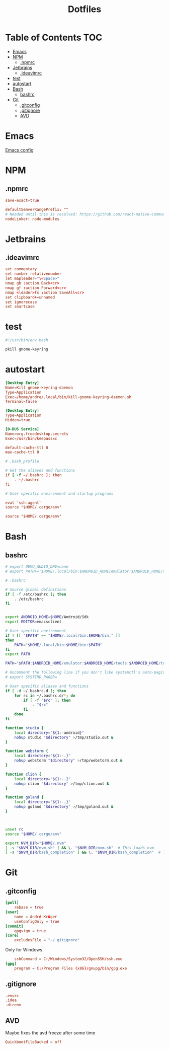 #+PROPERTY: header-args :padline no :mkdirp yes
#+OPTIONS: toc:2
#+TITLE: Dotfiles
* Table of Contents :TOC:
- [[#emacs][Emacs]]
- [[#npm][NPM]]
  - [[#npmrc][.npmrc]]
- [[#jetbrains][Jetbrains]]
  - [[#ideavimrc][.ideavimrc]]
- [[#test][test]]
- [[#autostart][autostart]]
- [[#bash][Bash]]
  - [[#bashrc][bashrc]]
- [[#git][Git]]
  - [[#gitconfig][.gitconfig]]
  - [[#gitignore][.gitignore]]
  - [[#avd][AVD]]

* Emacs
[[file:.doom.d/config.org][Emacs config]]
* NPM
** .npmrc
#+BEGIN_SRC conf :tangle (to ".npmrc")
save-exact=true
#+END_SRC
#+BEGIN_SRC conf :tangle (to ".yarnrc.yml")
defaultSemverRangePrefix: ""
# Needed until this is resolved: https://github.com/react-native-community/cli/issues/27
nodeLinker: node-modules
#+END_SRC
* Jetbrains
** .ideavimrc
#+BEGIN_SRC conf :tangle (to ".ideavimrc" IS-LINUX)
set commentary
set number relativenumber
let mapleader="\<Space>"
nmap gb :action Back<cr>
nmap gf :action Forward<cr>
nmap <leader>fs :action SaveAll<cr>
set clipboard+=unnamed
set ignorecase
set smartcase
#+END_SRC
* test
#+END_SRC
#+BEGIN_SRC sh :shebang #!/bin/sh :tangle (to ".local/bin/kill-gnome-keyring-daemon.sh" IS-LINUX)
#!/usr/bin/env bash

pkill gnome-keyring
#+END_SRC
* autostart
#+BEGIN_SRC conf :tangle (to ".config/autostart/kill-gnome-keyring-daemon.desktop" IS-LINUX)
[Desktop Entry]
Name=Kill gnome-keyring-daemon
Type=Application
Exec=/home/andre/.local/bin/kill-gnome-keyring-daemon.sh
Terminal=false  
#+END_SRC
#+BEGIN_SRC conf :tangle (to ".config/autostart/gnome-keyring-ssh.desktop" IS-LINUX)
[Desktop Entry]
Type=Application
Hidden=true
#+END_SRC

#+BEGIN_SRC conf :tangle (to ".local/share/dbus-1/services/org.freedesktop.secrets.service" IS-LINUX)
[D-BUS Service]
Name=org.freedesktop.secrets
Exec=/usr/bin/keepassxc 
#+END_SRC


#+BEGIN_SRC conf :tangle (to ".gnupg/gpg-agent.conf" IS-LINUX)
default-cache-ttl 0
max-cache-ttl 0
#+END_SRC



#+BEGIN_SRC conf :tangle (to ".bash_profile" IS-LINUX)
# .bash_profile

# Get the aliases and functions
if [ -f ~/.bashrc ]; then
	. ~/.bashrc
fi

# User specific environment and startup programs

eval `ssh-agent`
source "$HOME/.cargo/env"
#+END_SRC
#+BEGIN_SRC conf :tangle (to ".profile" IS-LINUX)
source "$HOME/.cargo/env"
#+END_SRC
* Bash
** bashrc
#+BEGIN_SRC sh :tangle (to ".bashrc" IS-LINUX)
# export QEMU_AUDIO_DRV=none
# export PATH+=:$HOME/.local/bin:$ANDROID_HOME/emulator:$ANDROID_HOME/tools:$ANDROID_HOME/tools/bin:$ANDROID_HOME/platform-tools

# .bashrc

# Source global definitions
if [ -f /etc/bashrc ]; then
	. /etc/bashrc
fi


export ANDROID_HOME=$HOME/Android/Sdk
export EDITOR=emacsclient

# User specific environment
if ! [[ "$PATH" =~ "$HOME/.local/bin:$HOME/bin:" ]]
then
    PATH="$HOME/.local/bin:$HOME/bin:$PATH"
fi
export PATH

PATH="$PATH:$ANDROID_HOME/emulator:$ANDROID_HOME/tools:$ANDROID_HOME/tools/bin:$ANDROID_HOME/platform-tools"

# Uncomment the following line if you don't like systemctl's auto-paging feature:
# export SYSTEMD_PAGER=

# User specific aliases and functions
if [ -d ~/.bashrc.d ]; then
	for rc in ~/.bashrc.d/*; do
		if [ -f "$rc" ]; then
			. "$rc"
		fi
	done
fi

function studio {
	local directory="${1:-android}"
	nohup studio "$directory" >/tmp/studio.out &
}

function webstorm {
	local directory="${1:-.}"
	nohup webstorm "$directory" >/tmp/webstorm.out &
}

function clion {
	local directory="${1:-.}"
	nohup clion "$directory" >/tmp/clion.out &
}

function goland {
	local directory="${1:-.}"
	nohup goland "$directory" >/tmp/goland.out &
}



unset rc
source "$HOME/.cargo/env"

export NVM_DIR="$HOME/.nvm"
[ -s "$NVM_DIR/nvm.sh" ] && \. "$NVM_DIR/nvm.sh"  # This loads nvm
[ -s "$NVM_DIR/bash_completion" ] && \. "$NVM_DIR/bash_completion"  # This loads nvm bash_completion
        
#+END_SRC
* Git
** .gitconfig
#+BEGIN_SRC conf :tangle (to ".gitconfig")
[pull]
    rebase = true
[user]
    name = André Krüger
    useConfigOnly = true
[commit]
    gpgsign = true
[core]
    excludesFile = "~/.gitignore"
#+END_SRC
Only for Windows.
#+BEGIN_SRC conf :tangle (to ".gitconfig" IS-WINDOWS)
    sshCommand = C:/Windows/System32/OpenSSH/ssh.exe
[gpg]
    program = C:/Program Files (x86)/gnupg/bin/gpg.exe
#+END_SRC
** .gitignore
#+BEGIN_SRC conf :tangle (to ".gitignore")
.envrc
.idea
.direnv
#+END_SRC
** AVD
Maybe fixes the avd freeze after some time
#+BEGIN_SRC conf :tangle (to ".android/advancedFeatures.ini" IS-LINUX)
QuickbootFileBacked = off
#+END_SRC
* Local Variables :noexport:
Local Variables:
eval: (add-hook 'after-save-hook (lambda ()(org-babel-tangle)) nil t)
End:
